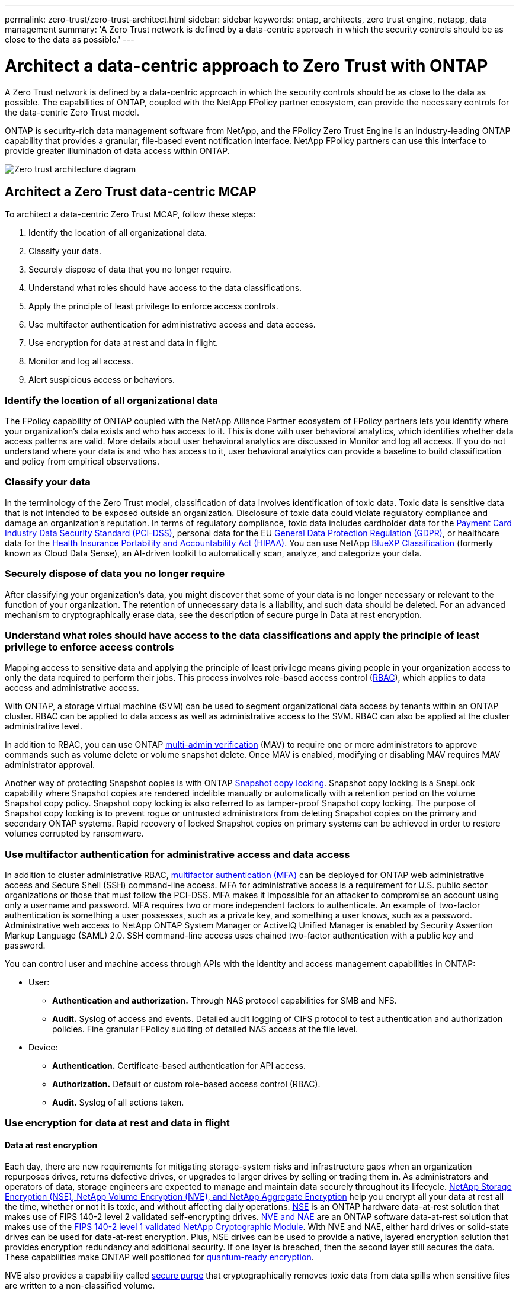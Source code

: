 ---
permalink: zero-trust/zero-trust-architect.html
sidebar: sidebar
keywords: ontap, architects, zero trust engine, netapp, data management
summary: 'A Zero Trust network is defined by a data-centric approach in which the security controls should be as close to the data as possible.'
---

= Architect a data-centric approach to Zero Trust with ONTAP
:icons: font
:imagesdir: ../media/

[.lead]
A Zero Trust network is defined by a data-centric approach in which the security controls should be as close to the data as possible. The capabilities of ONTAP, coupled with the NetApp FPolicy partner ecosystem, can provide the necessary controls for the data-centric Zero Trust model. 

ONTAP is security-rich data management software from NetApp, and the FPolicy Zero Trust Engine is an industry-leading ONTAP capability that provides a granular, file-based event notification interface. NetApp FPolicy partners can use this interface to provide greater illumination of data access within ONTAP.

image::../media/zero-trust-architecture.png[Zero trust architecture diagram]

== Architect a Zero Trust data-centric MCAP

To architect a data-centric Zero Trust MCAP, follow these steps:

. Identify the location of all organizational data.
. Classify your data.
. Securely dispose of data that you no longer require.
. Understand what roles should have access to the data classifications.
. Apply the principle of least privilege to enforce access controls.
. Use multifactor authentication for administrative access and data
access.
. Use encryption for data at rest and data in flight.
. Monitor and log all access.
. Alert suspicious access or behaviors.

=== Identify the location of all organizational data

The FPolicy capability of ONTAP coupled with the NetApp Alliance Partner
ecosystem of FPolicy partners lets you identify where your
organization's data exists and who has access to it. This is done with
user behavioral analytics, which identifies whether data access patterns
are valid. More details about user behavioral analytics are discussed in
Monitor and log all access. If you do not understand where your data is
and who has access to it, user behavioral analytics can provide a
baseline to build classification and policy from empirical observations.

=== Classify your data

In the terminology of the Zero Trust model, classification of data
involves identification of toxic data. Toxic data is sensitive data that
is not intended to be exposed outside an organization. Disclosure of
toxic data could violate regulatory compliance and damage an
organization's reputation. In terms of regulatory compliance, toxic data
includes cardholder data for the
https://www.netapp.com/us/media/tr-4401.pdf[[.underline]#Payment Card
Industry Data Security Standard (PCI-DSS)#], personal data for the EU
https://www.netapp.com/us/info/gdpr.aspx[[.underline]#General Data
Protection Regulation (GDPR)#], or healthcare data for the
https://www.hhs.gov/hipaa/for-professionals/privacy/laws-regulations/index.html[[.underline]#Health
Insurance Portability and Accountability Act (HIPAA)#]. You can use
NetApp https://bluexp.netapp.com/netapp-cloud-data-sense[BlueXP
Classification] (formerly known as Cloud Data Sense), an AI-driven
toolkit to automatically scan, analyze, and categorize your data.

=== Securely dispose of data you no longer require

After classifying your organization's data, you might discover that some
of your data is no longer necessary or relevant to the function of your
organization. The retention of unnecessary data is a liability, and such
data should be deleted. For an advanced mechanism to cryptographically
erase data, see the description of secure purge in Data at rest
encryption.

=== Understand what roles should have access to the data classifications and apply the principle of least privilege to enforce access controls

Mapping access to sensitive data and applying the principle of least
privilege means giving people in your organization access to only the
data required to perform their jobs. This process involves role-based
access control
(https://docs.netapp.com/ontap-9/topic/com.netapp.doc.pow-adm-auth-rbac/home.html[RBAC]),
which applies to data access and administrative access.

With ONTAP, a storage virtual machine (SVM) can be used to segment
organizational data access by tenants within an ONTAP cluster. RBAC can
be applied to data access as well as administrative access to the SVM.
RBAC can also be applied at the cluster administrative level.

In addition to RBAC, you can use ONTAP
https://docs.netapp.com/us-en/ontap/multi-admin-verify/index.html[multi-admin
verification] (MAV) to require one or more administrators to approve
commands such as volume delete or volume snapshot delete. Once MAV is
enabled, modifying or disabling MAV requires MAV administrator approval.

Another way of protecting Snapshot copies is with ONTAP
https://docs.netapp.com/us-en/ontap/snaplock/snapshot-lock-concept.html[Snapshot
copy locking]. Snapshot copy locking is a SnapLock capability where
Snapshot copies are rendered indelible manually or automatically with a
retention period on the volume Snapshot copy policy. Snapshot copy
locking is also referred to as tamper-proof Snapshot copy locking. The
purpose of Snapshot copy locking is to prevent rogue or untrusted
administrators from deleting Snapshot copies on the primary and
secondary ONTAP systems. Rapid recovery of locked Snapshot copies on
primary systems can be achieved in order to restore volumes corrupted by
ransomware.

=== Use multifactor authentication for administrative access and data access

In addition to cluster administrative RBAC,
https://www.netapp.com/us/media/tr-4647.pdf[[.underline]#multifactor
authentication (MFA)#] can be deployed for ONTAP web administrative
access and Secure Shell (SSH) command-line access. MFA for
administrative access is a requirement for U.S. public sector
organizations or those that must follow the PCI-DSS. MFA makes it
impossible for an attacker to compromise an account using only a
username and password. MFA requires two or more independent factors to
authenticate. An example of two-factor authentication is something a
user possesses, such as a private key, and something a user knows, such
as a password. Administrative web access to NetApp ONTAP System Manager
or ActiveIQ Unified Manager is enabled by Security Assertion Markup
Language (SAML) 2.0. SSH command-line access uses chained two-factor
authentication with a public key and password.

You can control user and machine access through APIs with the identity
and access management capabilities in ONTAP:

* User:
** *Authentication and authorization.* Through NAS protocol capabilities
for SMB and NFS.
** *Audit.* Syslog of access and events. Detailed audit logging of CIFS
protocol to test authentication and authorization policies. Fine
granular FPolicy auditing of detailed NAS access at the file level.

* Device:
** *Authentication.* Certificate-based authentication for API access.
** *Authorization.* Default or custom role-based access control (RBAC).
** *Audit.* Syslog of all actions taken.

=== Use encryption for data at rest and data in flight

==== Data at rest encryption

Each day, there are new requirements for mitigating storage-system risks and infrastructure gaps when an organization repurposes drives, returns defective drives, or upgrades to larger drives by selling or trading them in. As administrators and operators of data, storage engineers are expected to manage and maintain data securely throughout its lifecycle. https://www.netapp.com/us/media/ds-3898.pdf[NetApp Storage Encryption (NSE)&#44; NetApp Volume Encryption (NVE)&#44; and NetApp Aggregate Encryption] help you encrypt all your data at rest all the time, whether or not it is toxic, and without affecting daily operations. https://www.netapp.com/us/media/ds-3213-en.pdf[NSE] is an ONTAP hardware data-at-rest solution that makes use of FIPS 140-2 level 2 validated self-encrypting drives. https://www.netapp.com/us/media/ds-3899.pdf[NVE and NAE] are an ONTAP software data-at-rest solution that makes use of the https://csrc.nist.gov/projects/cryptographic-module-validation-program/certificate/4144[FIPS 140-2 level 1 validated NetApp Cryptographic Module]. With NVE and NAE, either hard drives or solid-state drives can be used for data-at-rest encryption. Plus, NSE drives can be used to provide a native, layered encryption solution that provides encryption redundancy and additional security. If one layer is breached, then the second layer still secures the data. These capabilities make ONTAP well positioned for https://www.netapp.com/us/media/sb-3952.pdf[quantum-ready encryption].

NVE also provides a capability called https://blog.netapp.com/flash-memory-summit-award/[secure purge] that cryptographically removes toxic data from data spills when sensitive files are written to a non-classified volume.

Either the https://docs.netapp.com/ontap-9/topic/com.netapp.doc.pow-nve/GUID-466E3BFC-F7FA-4B79-A8C9-2540C3BF1408.html[Onboard Key Manager (OKM)], which is the key manager built in to ONTAP, or https://mysupport.netapp.com/matrix/imt.jsp?components=69551;&solution=1156&isHWU&src=IMT[approved] third-party https://docs.netapp.com/ontap-9/topic/com.netapp.doc.pow-nve/GUID-DD718B42-038D-4009-84FF-20BBD6530BC2.html[external key managers] can be used with NSE and NVE to securely store keying material.

image::../media/zero-trust-two-layer-encryption-solution-aff-fas.png[Two-layer encryption solution for AFF and FAS flow diagram]

As seen in figure 2 above, hardware and software based encryption can be combined. This capability led to the https://www.netapp.com/blog/netapp-ontap-CSfC-validation/[validation of ONTAP into the NSA's commercial solutions for classified program] that allows for storage of top secret data.

==== Data-in-flight encryption
ONTAP data-in-flight encryption protects user data access and control-plane access. User data access can be encrypted by SMB 3.0 encryption for Microsoft CIFS share access or by krb5P for NFS Kerberos 5. User data access can also be encrypted with https://docs.netapp.com/us-en/ontap/networking/configure_ip_security_@ipsec@_over_wire_encryption.html[IPsec] for CIFS, NFS, and iSCSI. Control plane access is encrypted with Transport Layer Security (TLS). ONTAP provides https://docs.netapp.com/ontap-9/topic/com.netapp.doc.dot-cm-cmpr-950/security_config_modify.html[FIPS] compliance mode for control plane access, which enables FIPS-approved algorithms and disables algorithms that are not FIPS approved. Data replication is encrypted with https://docs.netapp.com/ontap-9/topic/com.netapp.doc.pow-csp/GUID-D58CC065-5EB5-4887-9A64-714755CC5B51.html[cluster peer encryption]. This provides encryption for the ONTAP SnapVault^®^ and SnapMirror^®^ technologies.

=== Monitor and log all access
After RBAC policies are in place, you must deploy active monitoring, auditing, and alerting. The FPolicy Zero Trust Engine from NetApp ONTAP, coupled with the https://www.netapp.com/partners/partner-connect[NetApp FPolicy partner ecosystem], provides the necessary controls for the data-centric Zero Trust model. NetApp ONTAP is security-rich data management software, and https://docs.netapp.com/ontap-9/topic/com.netapp.doc.dot-cifs-nfs-audit/GUID-F1F54C15-057A-460E-A5E1-21FFBB9773FA.html[FPolicy] is an industry-leading ONTAP capability that provides a granular file-based event notification interface. NetApp FPolicy partners can use this interface to provide greater illumination of data access within ONTAP. The FPolicy capability of ONTAP, coupled with the NetApp Alliance Partner ecosystem of FPolicy partners, lets you identify where your organization's data exists and who has access to it. This is done with user behavioral analytics, which identifies whether data access patterns are valid. User behavioral analytics can be used to alert for suspicious or aberrant data access that is out of the normal pattern and, if necessary, take actions to deny access.

FPolicy partners are moving beyond user behavioral analytics toward machine learning (ML) and artificial intelligence (AI) for greater event fidelity and fewer, if any, false positives. All events should be logged to a syslog server or to a security information and event management
(SIEM) system that can also employ ML and AI.

image::../media/zero-trust-fpolicy-architecture.png[fPolicy architecture diagram]

NetApp's Storage Workload Security (formerly known as https://docs.netapp.com/us-en/cloudinsights/cs_intro.html[Cloud Secure]) makes use of the FPolicy interface and user behavioral analytics on both cloud and on-premises ONTAP storage systems to give you real-time alerts of malicious user behavior. Storage Workload Security protects organizational data from being misused by malicious or compromised users through advanced machine learning and anomaly detection. Storage Workload Security can identify ransomware attacks or other miscreant behaviors, invoke Snapshot copies and quarantine malicious users. Storage Workload Security also has a forensics capability to view in great detail user and entity activities. Storage Workload Security is a part of NetApp Cloud Insights.

In addition to Storage Workload Security, ONTAP has an onboard ransomware detection capability known as link:../anti-ransomware/index.html[Autonomous Ransomware Protection] (ARP). ARP uses machine learning to determine if abnormal file activity indicates a ransomware attack is underway and invokes a Snapshot copy and alert to administrators. Storage Workload Security integrates with ONTAP to receive ARP events and provides an additional analytics and automatic responses layer.